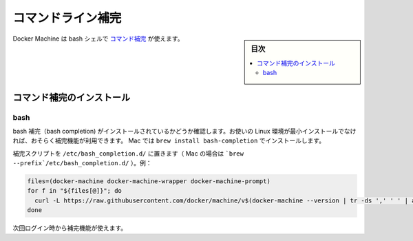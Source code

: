 .. -*- coding: utf-8 -*-
.. URL: https://docs.docker.com/machine/completion/
.. SOURCE: https://github.com/docker/machine/blob/master/docs/completion.md
   doc version: 1.10
      https://github.com/docker/machine/commits/master/docs/completion.md
.. check date: 2016/03/09
.. Commits on Feb 11, 2016 0eb405f1d7ea3ad4c3595fb2c97d856d3e2d9c5c
.. -------------------------------------------------------------------

.. Command-line Completion

.. _machine-completion:

==================================================
コマンドライン補完
==================================================

.. sidebar:: 目次

   .. contents:: 
       :depth: 3
       :local:

.. Docker Machine comes with command completion for the bash shell.

Docker Machine は bash シェルで `コマンド補完 <https://en.wikipedia.org/wiki/Command-line_completion>`_ が使えます。


.. Installing Command Completion

.. _installing-command-completion-machine:

コマンド補完のインストール
==============================

.. Bash

bash
----------

.. Make sure bash completion is installed. If you use a current Linux in a non-minimal installation, bash completion should be available. On a Mac, install with brew install bash-completion

bash 補完（bash completion) がインストールされているかどうか確認します。お使いの Linux 環境が最小インストールでなければ、おそらく補完機能が利用できます。 Mac では ``brew install bash-completion`` でインストールします。

.. Place the completion scripts in /etc/bash_completion.d/ (`brew --prefix`/etc/bash_completion.d/ on a Mac), using e.g.

補完スクリプトを ``/etc/bash_completion.d/`` に置きます（ Mac の場合は ```brew --prefix`/etc/bash_completion.d/`` ）。例：

.. code-block:: bash

   files=(docker-machine docker-machine-wrapper docker-machine-prompt)
   for f in "${files[@]}"; do
     curl -L https://raw.githubusercontent.com/docker/machine/v$(docker-machine --version | tr -ds ',' ' ' | awk 'NR==1{print $(3)}')/contrib/completion/bash/$f.bash > `brew --prefix`/etc/bash_completion.d/$f
   done

.. Completion will be available upon next login.

次回ログイン時から補完機能が使えます。

.. seealso:: 

   Command-line Completion
      https://docs.docker.com/machine/completion/
